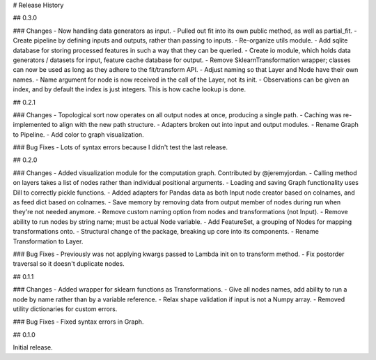 # Release History

## 0.3.0

### Changes
- Now handling data generators as input.
- Pulled out fit into its own public method, as well as partial_fit.
- Create pipeline by defining inputs and outputs, rather than passing to inputs.
- Re-organize utils module.
- Add sqlite database for storing processed features in such a way that they can be queried.
- Create io module, which holds data generators / datasets for input, feature cache database for output.
- Remove SklearnTransformation wrapper; classes can now be used as long as they adhere to the fit/transform API.
- Adjust naming so that Layer and Node have their own names.
- Name argument for node is now received in the call of the Layer, not its init.
- Observations can be given an index, and by default the index is just integers. This is how cache lookup is done.

## 0.2.1

### Changes
- Topological sort now operates on all output nodes at once, producing a single path.
- Caching was re-implemented to align with the new path structure.
- Adapters broken out into input and output modules.
- Rename Graph to Pipeline.
- Add color to graph visualization.

### Bug Fixes
- Lots of syntax errors because I didn't test the last release.

## 0.2.0

### Changes
- Added visualization module for the computation graph. Contributed by @jeremyjordan.
- Calling method on layers takes a list of nodes rather than individual positional arguments.
- Loading and saving Graph functionality uses Dill to correctly pickle functions.
- Added adapters for Pandas data as both Input node creator based on colnames, and as feed dict based on colnames.
- Save memory by removing data from output member of nodes during run when they're not needed anymore.
- Remove custom naming option from nodes and transformations (not Input).
- Remove ability to run nodes by string name; must be actual Node variable.
- Add FeatureSet, a grouping of Nodes for mapping transformations onto.
- Structural change of the package, breaking up core into its components.
- Rename Transformation to Layer.

### Bug Fixes
- Previously was not applying kwargs passed to Lambda init on to transform method.
- Fix postorder traversal so it doesn't duplicate nodes.

## 0.1.1

### Changes
- Added wrapper for sklearn functions as Transformations.
- Give all nodes names, add ability to run a node by name rather than by a variable reference.
- Relax shape validation if input is not a Numpy array.
- Removed utility dictionaries for custom errors.

### Bug Fixes
- Fixed syntax errors in Graph.


## 0.1.0

Initial release.
